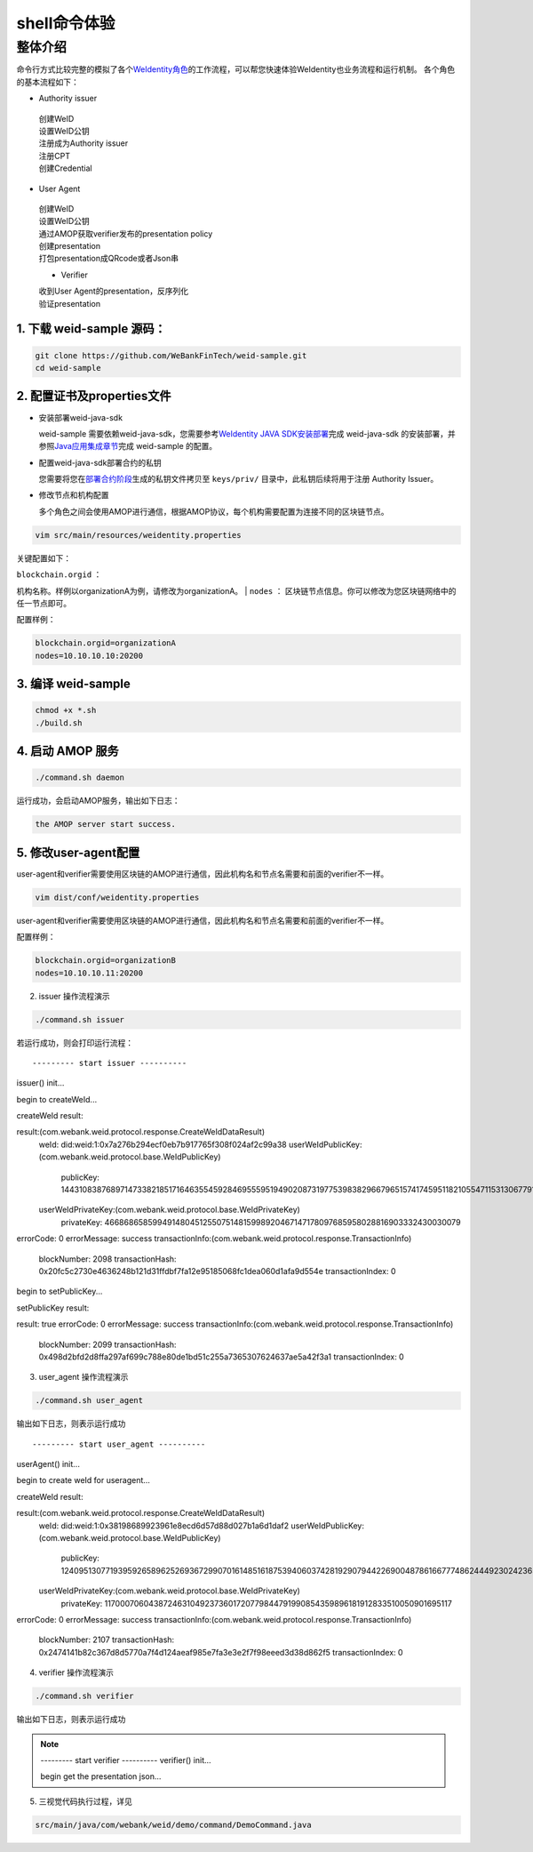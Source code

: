 shell命令体验
-------------

整体介绍
~~~~~~~~

命令行方式比较完整的模拟了各个\ `WeIdentity角色 <https://weidentity.readthedocs.io/zh_CN/latest/docs/weidentity-spec.html#id9>`__\ 的工作流程，可以帮您快速体验WeIdentity也业务流程和运行机制。
各个角色的基本流程如下：

- Authority issuer
 | 创建WeID
 | 设置WeID公钥
 | 注册成为Authority issuer
 | 注册CPT
 | 创建Credential

- User Agent
 | 创建WeID
 | 设置WeID公钥
 | 通过AMOP获取verifier发布的presentation policy
 | 创建presentation
 | 打包presentation成QRcode或者Json串

 - Verifier
 | 收到User Agent的presentation，反序列化
 | 验证presentation


1. 下载 weid-sample 源码：
^^^^^^^^^^^^^^^^^^^^^^^^^^

.. code:: shell

    git clone https://github.com/WeBankFinTech/weid-sample.git
    cd weid-sample

2. 配置证书及properties文件
^^^^^^^^^^^^^^^^^^^^^^^^^^^

-  安装部署weid-java-sdk

   weid-sample 需要依赖weid-java-sdk，您需要参考\ `WeIdentity JAVA
   SDK安装部署 <https://weidentity.readthedocs.io/zh_CN/latest/docs/weidentity-installation.html>`__\ 完成
   weid-java-sdk
   的安装部署，并参照\ `Java应用集成章节 <https://weidentity.readthedocs.io/zh_CN/latest/docs/weidentity-build-with-deploy.html#weid-java-sdk>`__\ 完成
   weid-sample 的配置。

-  配置weid-java-sdk部署合约的私钥

   您需要将您在\ `部署合约阶段 <https://weidentity.readthedocs.io/zh_CN/latest/docs/weidentity-build-with-deploy.html#id7>`__\ 生成的私钥文件拷贝至
   ``keys/priv/`` 目录中，此私钥后续将用于注册 Authority Issuer。

-  修改节点和机构配置

   多个角色之间会使用AMOP进行通信，根据AMOP协议，每个机构需要配置为连接不同的区块链节点。

.. code:: shell

    vim src/main/resources/weidentity.properties

关键配置如下：

| ``blockchain.orgid`` ：
机构名称。样例以organizationA为例，请修改为organizationA。
| ``nodes`` ：
区块链节点信息。你可以修改为您区块链网络中的任一节点即可。

配置样例：

.. code:: properties

    blockchain.orgid=organizationA
    nodes=10.10.10.10:20200 

3. 编译 weid-sample
^^^^^^^^^^^^^^^^^^^

.. code:: shell

    chmod +x *.sh
    ./build.sh

4. 启动 AMOP 服务
^^^^^^^^^^^^^^^^^

.. code:: shell

    ./command.sh daemon

运行成功，会启动AMOP服务，输出如下日志：

.. code:: text

    the AMOP server start success.

5. 修改user-agent配置
^^^^^^^^^^^^^^^^^^^^^

user-agent和verifier需要使用区块链的AMOP进行通信，因此机构名和节点名需要和前面的verifier不一样。

.. code:: shell

    vim dist/conf/weidentity.properties

user-agent和verifier需要使用区块链的AMOP进行通信，因此机构名和节点名需要和前面的verifier不一样。

配置样例：

.. code:: properties

    blockchain.orgid=organizationB
    nodes=10.10.10.11:20200  



2. issuer 操作流程演示

.. code:: shell

    ./command.sh issuer

若运行成功，则会打印运行流程：

::

    
--------- start issuer ----------
issuer() init...

begin to createWeId...

createWeId result:

result:(com.webank.weid.protocol.response.CreateWeIdDataResult)
   weId: did:weid:1:0x7a276b294ecf0eb7b917765f308f024af2c99a38
   userWeIdPublicKey:(com.webank.weid.protocol.base.WeIdPublicKey)
      publicKey: 1443108387689714733821851716463554592846955595194902087319775398382966796515741745951182105547115313067791999154982272567881519406873966935891855085705784
   userWeIdPrivateKey:(com.webank.weid.protocol.base.WeIdPrivateKey)
      privateKey: 46686865859949148045125507514815998920467147178097685958028816903332430030079
errorCode: 0
errorMessage: success
transactionInfo:(com.webank.weid.protocol.response.TransactionInfo)
   blockNumber: 2098
   transactionHash: 0x20fc5c2730e4636248b121d31ffdbf7fa12e95185068fc1dea060d1afa9d554e
   transactionIndex: 0

begin to setPublicKey...

setPublicKey result:

result: true
errorCode: 0
errorMessage: success
transactionInfo:(com.webank.weid.protocol.response.TransactionInfo)
   blockNumber: 2099
   transactionHash: 0x498d2bfd2d8ffa297af699c788e80de1bd51c255a7365307624637ae5a42f3a1
   transactionIndex: 0


3. user\_agent 操作流程演示

.. code:: shell

    ./command.sh user_agent

输出如下日志，则表示运行成功

::

    
--------- start user_agent ----------
userAgent() init...


begin to create weId for useragent...

createWeId result:

result:(com.webank.weid.protocol.response.CreateWeIdDataResult)
   weId: did:weid:1:0x38198689923961e8ecd6d57d88d027b1a6d1daf2
   userWeIdPublicKey:(com.webank.weid.protocol.base.WeIdPublicKey)
      publicKey: 12409513077193959265896252693672990701614851618753940603742819290794422690048786166777486244492302423653282585338774488347536362368216536452956852123869456
   userWeIdPrivateKey:(com.webank.weid.protocol.base.WeIdPrivateKey)
      privateKey: 11700070604387246310492373601720779844791990854359896181912833510050901695117
errorCode: 0
errorMessage: success
transactionInfo:(com.webank.weid.protocol.response.TransactionInfo)
   blockNumber: 2107
   transactionHash: 0x2474141b82c367d8d5770a7f4d124aeaf985e7fa3e3e2f7f98eeed3d38d862f5
   transactionIndex: 0



4. verifier 操作流程演示

.. code:: shell

    ./command.sh verifier

输出如下日志，则表示运行成功

.. note::

    --------- start verifier ----------
    verifier() init...

    begin get the presentation json...



5. 三视觉代码执行过程，详见

.. code:: text

    src/main/java/com/webank/weid/demo/command/DemoCommand.java

